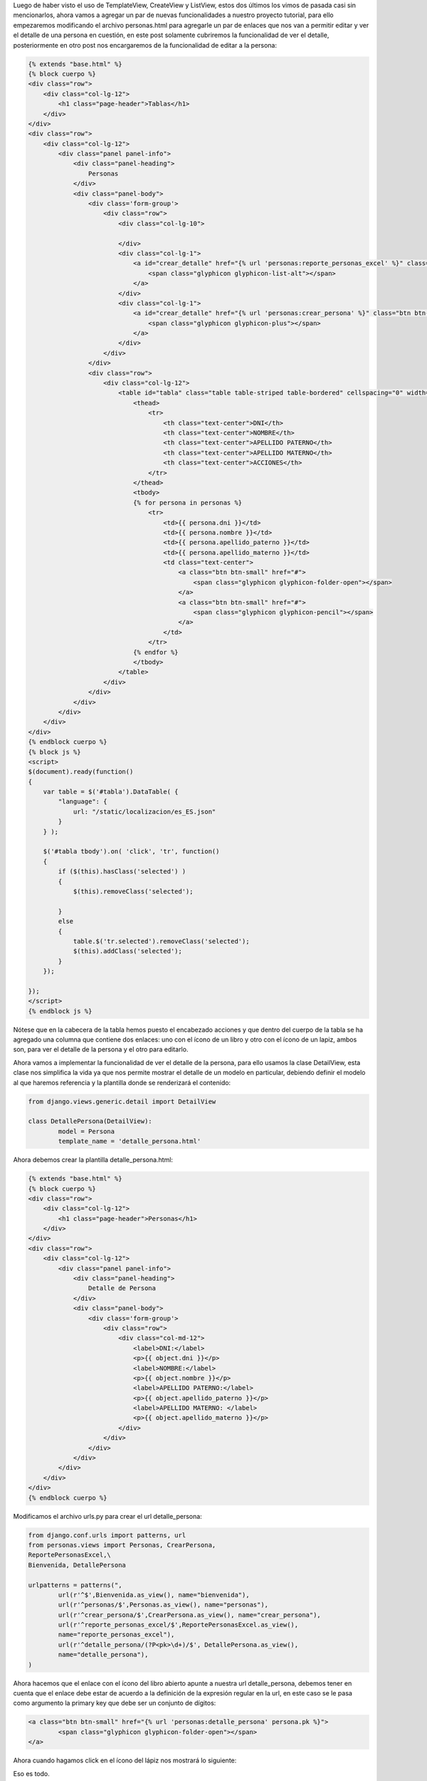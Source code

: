 .. title: Uso de DetailView
.. slug: uso-de-detailview
.. date: 2016-04-21 20:48:56
.. tags: Django
.. description: 

Luego de haber visto el uso de TemplateView, CreateView y ListView,
estos dos últimos los vimos de pasada casi sin mencionarlos, ahora
vamos a agregar un par de nuevas funcionalidades a nuestro proyecto
tutorial, para ello empezaremos modificando el archivo personas.html
para agregarle un par de enlaces que nos van a permitir editar y ver
el detalle de una persona en cuestión, en este post solamente
cubriremos la funcionalidad de ver el detalle, posteriormente en otro
post nos encargaremos de la funcionalidad de editar a la persona:

.. code-block:: html

	{% extends "base.html" %}
	{% block cuerpo %}
	<div class="row">
	    <div class="col-lg-12">
	        <h1 class="page-header">Tablas</h1>
	    </div>    
	</div>
	<div class="row">
	    <div class="col-lg-12">
	        <div class="panel panel-info">
	            <div class="panel-heading">
	                Personas
	            </div>
	            <div class="panel-body">
	                <div class='form-group'>
	                    <div class="row">                 
	                        <div class="col-lg-10">   
	                                                                                 
	                        </div>
	                        <div class="col-lg-1">
	                            <a id="crear_detalle" href="{% url 'personas:reporte_personas_excel' %}" class="btn btn-info btn-block">
	                                <span class="glyphicon glyphicon-list-alt"></span>
	                            </a>
	                        </div>    
	                        <div class="col-lg-1">                            
	                            <a id="crear_detalle" href="{% url 'personas:crear_persona' %}" class="btn btn-info btn-block">
	                                <span class="glyphicon glyphicon-plus"></span>
	                            </a>                          
	                        </div>                        
	                    </div>
	                </div>
	                <div class="row">
	                    <div class="col-lg-12">
	                        <table id="tabla" class="table table-striped table-bordered" cellspacing="0" width="100%">
	                            <thead>
	                                <tr>
	                                    <th class="text-center">DNI</th>
	                                    <th class="text-center">NOMBRE</th>
	                                    <th class="text-center">APELLIDO PATERNO</th>
	                                    <th class="text-center">APELLIDO MATERNO</th>
	                                    <th class="text-center">ACCIONES</th>                                   
	                                </tr>
	                            </thead>
	                            <tbody>
	                            {% for persona in personas %}
	                                <tr>
	                                    <td>{{ persona.dni }}</td>
	                                    <td>{{ persona.nombre }}</td>
	                                    <td>{{ persona.apellido_paterno }}</td>
	                                    <td>{{ persona.apellido_materno }}</td>
	                                    <td class="text-center">
	                                        <a class="btn btn-small" href="#">
	                                            <span class="glyphicon glyphicon-folder-open"></span>
	                                        </a>
	                                        <a class="btn btn-small" href="#">
	                                            <span class="glyphicon glyphicon-pencil"></span>
	                                        </a>                                                                                                                      
	                                    </td>                                                                     
	                                </tr>
	                            {% endfor %}
	                            </tbody>
	                        </table>
	                    </div>
	                </div>
	            </div>
	        </div>
	    </div>
	</div>
	{% endblock cuerpo %}
	{% block js %}
	<script>
	$(document).ready(function() 
	{   
	    var table = $('#tabla').DataTable( {
	        "language": {
	            url: "/static/localizacion/es_ES.json"
	        }
	    } );
	  
	    $('#tabla tbody').on( 'click', 'tr', function() 
	    {
	        if ($(this).hasClass('selected') ) 
	        {           
	            $(this).removeClass('selected');
	             
	        }
	        else 
	        {
	            table.$('tr.selected').removeClass('selected');
	            $(this).addClass('selected');                      
	        }
	    });   
	     
	});
	</script>
	{% endblock js %}


Nótese que en la cabecera de la tabla hemos puesto el encabezado
acciones y que dentro del cuerpo de la tabla se ha agregado una
columna que contiene dos enlaces: uno con el ícono de un libro y otro
con el ícono de un lapiz, ambos son, para ver el detalle de la persona
y el otro para editarlo.

.. image:: /images/blog/tabla_nueva.jpg

Ahora vamos a implementar la funcionalidad de ver el detalle de la
persona, para ello usamos la clase DetailView, esta clase nos
simplifica la vida ya que nos permite mostrar el detalle de un modelo
en particular, debiendo definir el modelo al que haremos referencia y
la plantilla donde se renderizará el contenido:

.. code-block:: python

	from django.views.generic.detail import DetailView
	
	class DetallePersona(DetailView):
		model = Persona
		template_name = 'detalle_persona.html'


Ahora debemos crear la plantilla detalle_persona.html:

.. code-block:: html

	{% extends "base.html" %}
	{% block cuerpo %}
	<div class="row">
	    <div class="col-lg-12">
	        <h1 class="page-header">Personas</h1>
	    </div>    
	</div>
	<div class="row">
	    <div class="col-lg-12">
	        <div class="panel panel-info">
	            <div class="panel-heading">
	                Detalle de Persona
	            </div>
	            <div class="panel-body">
	                <div class='form-group'>
	                    <div class="row">
	                        <div class="col-md-12">
	                            <label>DNI:</label>
	                            <p>{{ object.dni }}</p>
	                            <label>NOMBRE:</label>
	                            <p>{{ object.nombre }}</p>
	                            <label>APELLIDO PATERNO:</label>
	                            <p>{{ object.apellido_paterno }}</p>
	                            <label>APELLIDO MATERNO: </label>
	                            <p>{{ object.apellido_materno }}</p>
	                        </div>
	                    </div>
	                </div>
	            </div>
	        </div>
	    </div>
	</div>
	{% endblock cuerpo %}


Modificamos el archivo urls.py para crear el url detalle_persona:

.. code-block:: python

	from django.conf.urls import patterns, url
	from personas.views import Personas, CrearPersona,
	ReportePersonasExcel,\
	Bienvenida, DetallePersona

	urlpatterns = patterns(",
		url(r'^$',Bienvenida.as_view(), name="bienvenida"),
		url(r'^personas/$',Personas.as_view(), name="personas"),
		url(r'^crear_persona/$',CrearPersona.as_view(), name="crear_persona"),
		url(r'^reporte_personas_excel/$',ReportePersonasExcel.as_view(),
		name="reporte_personas_excel"),
		url(r'^detalle_persona/(?P<pk>\d+)/$', DetallePersona.as_view(),
		name="detalle_persona"),
	)


Ahora hacemos que el enlace con el ícono del libro abierto apunte a
nuestra url detalle_persona, debemos tener en cuenta que el enlace
debe estar de acuerdo a la definición de la expresión regular en la
url, en este caso se le pasa como argumento la primary key que debe
ser un conjunto de dígitos:

.. code-block:: html

	<a class="btn btn-small" href="{% url 'personas:detalle_persona' persona.pk %}">
		<span class="glyphicon glyphicon-folder-open"></span>
	</a>


Ahora cuando hagamos click en el ícono del lápiz nos mostrará lo
siguiente:

.. image:: /images/blog/detalle_persona.jpg

Eso es todo.

Saludos.



